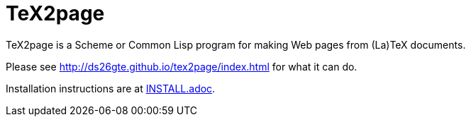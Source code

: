 = TeX2page

TeX2page is a Scheme or Common Lisp program for making Web pages
from (La)TeX documents.

Please see http://ds26gte.github.io/tex2page/index.html for what
it can do.

Installation instructions are at link:INSTALL.adoc[].
